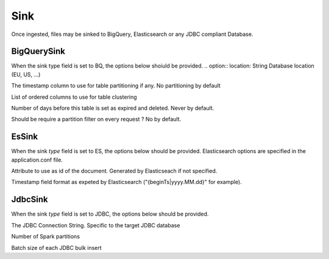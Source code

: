 .. _sink_concept:

*********************************************
Sink
*********************************************

Once ingested, files may be sinked to BigQuery, Elasticsearch or any JDBC compliant Database.

.. option:: type: Enum

              - JDBC : dataset will be sinked to a JDBC Database. See JdbcSink below
              - ES : dataset is indexed into Elasticsearch. See EsSink below
              - BQ : Dataset is sinked to BigQuery. See BigQuerySink below
              - None: Don't sink. This is the default.

.. option:: name: String

            This optional name is used when the configuration is specified in the application.conf file instead of inline in the YAML file.
            This is useful when the same sink parameters are used for different datasets.


BigQuerySink
^^^^^^^^^^^^
When the sink type field is set to BQ, the options below shoiuld be provided.
.. option:: location: String
Database location (EU, US, ...)

.. option:: timestamp: String

The timestamp column to use for table partitioning if any. No partitioning by default

.. option:: clustering: List[String]

List of ordered columns to use for table clustering

.. option:: days: Int

Number of days before this table is set as expired and deleted. Never by default.

.. option:: requirePartitionFilter: Boolean

Should be require a partition filter on every request ? No by default.

EsSink
^^^^^^
When the sink *type* field is set to ES, the options below should be provided.
Elasticsearch options are specified in the application.conf file.

.. option:: id: String

Attribute to use as id of the document. Generated by Elasticseach if not specified.

.. option:: timestamp: String

Timestamp field format as expeted by Elasticsearch ("{beginTs|yyyy.MM.dd}" for example).


JdbcSink
^^^^^^^^
When the sink *type* field is set to JDBC, the options below should be provided.

.. option:: connection: String

The JDBC Connection String. Specific to the target JDBC database

.. option:: partitions: Int

Number of Spark partitions

.. option:: batchsize: Int

Batch size of each JDBC bulk insert

